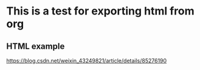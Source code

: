 #+STARTUP:indent
* This is a test for exporting html from org
** HTML example 
https://blog.csdn.net/weixin_43249821/article/details/85276190
